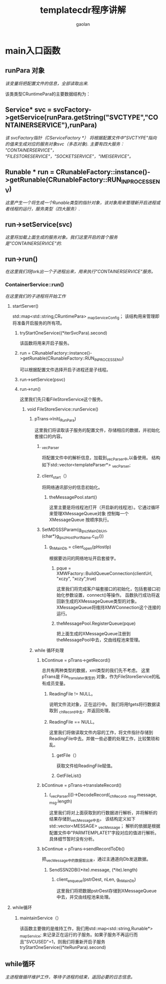 #+TITLE: templatecdr程序讲解
#+AUTHOR: gaolan
#+STARTUP: indent
#+EMAIL:850239158@qq.com

* main入口函数
** runPara 对象
   /该变量将把配置文件的信息，全部读取出来./


   该类类型CRuntimePara的主要数据结构为：

#+BEGIN_CENTER
   * private:
       std::map<std::string,std::string> _mapParaValue;
     该结构将存储每一个具体字段的信息。
   * std::map<std::string,CRuntimePara> _mapChild;
     该结构将存储子结构的信息。
#+END_CENTER
** Service* svc = svcFactory->getService(runPara.getString("SVCTYPE","CONTAINERSERVICE"),runPara)
      /该 svcFactory指针（CServiceFactory *） 将根据配置文件中"SVCTYPE"指向的值来生成对应的服务对象svc（多态对象).
   主要有四大服务： "CONTAINERSERVICE"， "FILESTORESERVICE"，"SOCKETSERVICE"，"IMEISERVICE"。/
** Runable * run = CRunableFactory::instance()->getRunable(CRunableFactory::RUN_IN_PROCESS_ENV)
    /这里产生一个将生成一个Runable类型的指针对象，该对象用来管理新开启进程或者线程的运行，服务类型（四大服务）./
** run->setService(svc)
  /这里将加载上面生成的服务对象。我们这里开启的首个服务是"CONTAINERSERVICE"的./
** run->run()
    /在这里我们将fork出一个子进程出来，用来执行"CONTAINERSERVICE"服务。/
*** ContainerService::run()
    /在这里我们的子进程将开始工作/
**** startServer()
          std::map<std::string,CRuntimePara> _mapServiceConfig；
     该结构用来管理即将准备开启服务的所有项。

***** tryStartOneService((*iterSvcPara).second)
        该函数将用来开启子服务。
***** run = CRunableFactory::instance()->getRunable(CRunableFactory::RUN_IN_PROCESS_ENV) 
        可以根据配置文件选择开启子进程还是子线程。
***** run->setService(psvc)
***** run->run()
        这里我们先只看FileStoreService这个服务。
****** void FileStoreService::runService()
******* pTrans->Init(_RunPara)
	  这里我们将读取该子服务的配置文件，存储相应的数据，并初始化套接口的内容。
******** _vecParser
	    将配置文件中的解析信息，加载到_vecParser中,以备使用。
	 结构如下std::vector<templateParser*> _vecParser;
******** client_start（）
	 将网络通讯部分的信息初始化。
********* theMessagePool.start()
	  这里主要是将线程池打开（开启新的线程池）。它通过循环来管理XMessageQueue对象
	  控制每一个XMessageQueue 按顺序执行。
******** SetMDSSSParam(g_lpszMainDbUrl, (char*)g_lpszHostPortName.c_str())
********* g_hMainDb = client_open(pHostIp)
	   根据要访问的网络地址开启套接字。
********** pque = XMWFactory::BuildQueueConnection(clientUrl, "xczy", "xczy",true)
      	   这里我们将完成客户端套接口的初始化，包括套接口初始化参数设置，connect()等操作。
	   函数执行成功将返回新生成的XMessageQueue类型的对象。
	   XMessageQueue将维持XMWConnection这个连接的运行。
********** theMessagePool.RegisterQueue(pque)
	   把上面生成的XMessageQueue注册到theMessagePool中去，交由线程池来管理。

******* while 循环处理
******** bContinue = pTrans->getRecord()
	 总共有两种类型的数据，xml类型的我们先不考虑。
	 这里 pTrans是 File_translater类型的 对象，作为FileStoreService的私有成员变量。
********* ReadingFile != NULL。
	  说明文件流对象，正在运行中。
	  我们将用fgets将行数据读取到 _chRecord中去，并返回处理。
********* ReadingFile == NULL。
	  这里我们将做读取文件内容的工作，将文件指针存储到ReadingFile中去。并做一些必要的处理工作，比较繁琐和乱。
********** getFile（）
	   获取文件给ReadingFile赋值。
********** GetFileList()
	    
******** bContinue = pTrans->translateRecord()
********* (_vecParser[i])->DecodeRecord(_chRecord, _msg.message, _msg.length)
	  这里我们将对上面获取到的行数据进行解析，并将解析的结果存储到_vecMessage中去。
	  该结构定义如下std::vector<MESSAGE> _vecMessage；
	  解析的依据是根据配置文件中"PARMTEMPLATE1"字段对应的值进行解析。具体细节暂时没有分析。
******** bContinue = pTrans->sendRecordToDb()
	 把_vecMessage中的数据取出来，通过主通道向Db发送数据。
********* SendSSN2DB((*ite).message, (*ite).length)
********** client_enqueue(pstrDest, nLen, g_hMainDb)
	   这里我们将把数据pstrDest存储到XMessageQueue中去，并交由线程池来处理。

**** while循环
***** maintainService（）
           该函数主要做的是维持工作，我们用std::map<std::string,Runable*> _mapService;
      来记录正在运行的子服务。如果子服务不再运行而且"SVCUSED"=1，则我们将重新开启子服务
      tryStartOneService((*iteRunPara).second)
** while循环
  /主进程做循环维护工作，等待子进程的结束，返回必要的日志信息。/

   


